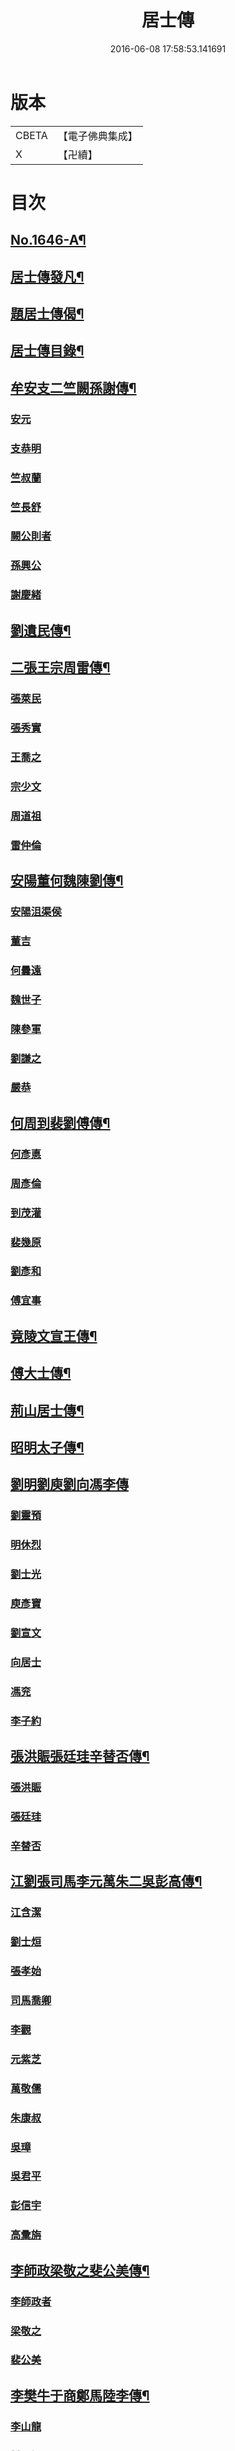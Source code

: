 #+TITLE: 居士傳 
#+DATE: 2016-06-08 17:58:53.141691

* 版本
 |     CBETA|【電子佛典集成】|
 |         X|【卍續】    |

* 目次
** [[file:KR6r0185_001.txt::001-0180a1][No.1646-A¶]]
** [[file:KR6r0185_001.txt::001-0180a12][居士傳發凡¶]]
** [[file:KR6r0185_001.txt::001-0181a12][題居士傳偈¶]]
** [[file:KR6r0185_001.txt::001-0181b16][居士傳目錄¶]]
** [[file:KR6r0185_001.txt::001-0184a3][牟安支二竺闕孫謝傳¶]]
*** [[file:KR6r0185_001.txt::001-0184c16][安元]]
*** [[file:KR6r0185_001.txt::001-0184c20][支恭明]]
*** [[file:KR6r0185_001.txt::001-0185a16][竺叔蘭]]
*** [[file:KR6r0185_001.txt::001-0185b10][竺長舒]]
*** [[file:KR6r0185_001.txt::001-0185b17][闕公則者]]
*** [[file:KR6r0185_001.txt::001-0185c3][孫興公]]
*** [[file:KR6r0185_001.txt::001-0186b4][謝慶緒]]
** [[file:KR6r0185_002.txt::002-0187a11][劉遺民傳¶]]
** [[file:KR6r0185_003.txt::003-0187c21][二張王宗周雷傳¶]]
*** [[file:KR6r0185_003.txt::003-0187c21][張萊民]]
*** [[file:KR6r0185_003.txt::003-0188a4][張秀實]]
*** [[file:KR6r0185_003.txt::003-0188a9][王喬之]]
*** [[file:KR6r0185_003.txt::003-0188b7][宗少文]]
*** [[file:KR6r0185_003.txt::003-0189a4][周道祖]]
*** [[file:KR6r0185_003.txt::003-0189a14][雷仲倫]]
** [[file:KR6r0185_004.txt::004-0189b20][安陽董何魏陳劉傳¶]]
*** [[file:KR6r0185_004.txt::004-0189b20][安陽沮渠侯]]
*** [[file:KR6r0185_004.txt::004-0189c9][董吉]]
*** [[file:KR6r0185_004.txt::004-0189c23][何曇遠]]
*** [[file:KR6r0185_004.txt::004-0190a6][魏世子]]
*** [[file:KR6r0185_004.txt::004-0190a11][陳參軍]]
*** [[file:KR6r0185_004.txt::004-0190b3][劉謙之]]
*** [[file:KR6r0185_004.txt::004-0190b9][嚴恭]]
** [[file:KR6r0185_005.txt::005-0190c7][何周到裴劉傅傳¶]]
*** [[file:KR6r0185_005.txt::005-0190c7][何彥悳]]
*** [[file:KR6r0185_005.txt::005-0191b12][周彥倫]]
*** [[file:KR6r0185_005.txt::005-0191c20][到茂灌]]
*** [[file:KR6r0185_005.txt::005-0192a6][裴幾原]]
*** [[file:KR6r0185_005.txt::005-0192a23][劉彥和]]
*** [[file:KR6r0185_005.txt::005-0192b21][傅宜事]]
** [[file:KR6r0185_006.txt::006-0193b11][竟陵文宣王傳¶]]
** [[file:KR6r0185_007.txt::007-0196b10][傅大士傳¶]]
** [[file:KR6r0185_008.txt::008-0197b8][荊山居士傳¶]]
** [[file:KR6r0185_009.txt::009-0198b7][昭明太子傳¶]]
** [[file:KR6r0185_010.txt::010-0200a21][劉明劉庾劉向馮李傳]]
*** [[file:KR6r0185_010.txt::010-0200b1][劉靈預]]
*** [[file:KR6r0185_010.txt::010-0200b16][明休烈]]
*** [[file:KR6r0185_010.txt::010-0201a7][劉士光]]
*** [[file:KR6r0185_010.txt::010-0201b8][庾彥寶]]
*** [[file:KR6r0185_010.txt::010-0201b22][劉宣文]]
*** [[file:KR6r0185_010.txt::010-0201c12][向居士]]
*** [[file:KR6r0185_010.txt::010-0202a1][馮兖]]
*** [[file:KR6r0185_010.txt::010-0202a18][李子約]]
** [[file:KR6r0185_011.txt::011-0202c11][張洪賑張廷珪辛替否傳¶]]
*** [[file:KR6r0185_011.txt::011-0202c11][張洪賑]]
*** [[file:KR6r0185_011.txt::011-0203a10][張廷珪]]
*** [[file:KR6r0185_011.txt::011-0203b21][辛替否]]
** [[file:KR6r0185_012.txt::012-0203c20][江劉張司馬李元萬朱二吳彭高傳¶]]
*** [[file:KR6r0185_012.txt::012-0203c20][江含潔]]
*** [[file:KR6r0185_012.txt::012-0204a7][劉士烜]]
*** [[file:KR6r0185_012.txt::012-0204a12][張孝始]]
*** [[file:KR6r0185_012.txt::012-0204a23][司馬喬卿]]
*** [[file:KR6r0185_012.txt::012-0204b4][李觀]]
*** [[file:KR6r0185_012.txt::012-0204b8][元紫芝]]
*** [[file:KR6r0185_012.txt::012-0204b13][萬敬儒]]
*** [[file:KR6r0185_012.txt::012-0204b15][朱康叔]]
*** [[file:KR6r0185_012.txt::012-0204c8][吳璋]]
*** [[file:KR6r0185_012.txt::012-0204c18][吳君平]]
*** [[file:KR6r0185_012.txt::012-0205a3][彭信宇]]
*** [[file:KR6r0185_012.txt::012-0205a13][高彚旃]]
** [[file:KR6r0185_013.txt::013-0205c14][李師政梁敬之斐公美傳¶]]
*** [[file:KR6r0185_013.txt::013-0205c14][李師政者]]
*** [[file:KR6r0185_013.txt::013-0207a9][梁敬之]]
*** [[file:KR6r0185_013.txt::013-0208b2][裴公美]]
** [[file:KR6r0185_014.txt::014-0210c13][李樊牛于商鄭馬陸李傳¶]]
*** [[file:KR6r0185_014.txt::014-0210c13][李山龍]]
*** [[file:KR6r0185_014.txt::014-0211a14][樊元智]]
*** [[file:KR6r0185_014.txt::014-0211a20][牛思遠]]
*** [[file:KR6r0185_014.txt::014-0211b5][于昶]]
*** [[file:KR6r0185_014.txt::014-0211b10][商居士]]
*** [[file:KR6r0185_014.txt::014-0211b17][鄭牧卿]]
*** [[file:KR6r0185_014.txt::014-0211b20][馬子雲]]
*** [[file:KR6r0185_014.txt::014-0211c2][陸康成]]
*** [[file:KR6r0185_014.txt::014-0211c10][李知遙]]
** [[file:KR6r0185_015.txt::015-0212a5][李長者傳¶]]
** [[file:KR6r0185_016.txt::016-0213a21][顏清臣韋城武傳¶]]
*** [[file:KR6r0185_016.txt::016-0213a21][顏清臣]]
*** [[file:KR6r0185_016.txt::016-0214a6][韋城武]]
** [[file:KR6r0185_017.txt::017-0214c10][龐居士傳¶]]
** [[file:KR6r0185_018.txt::018-0215a21][王敬初陳操甘行者張秀才傳]]
*** [[file:KR6r0185_018.txt::018-0215b1][王敬初]]
*** [[file:KR6r0185_018.txt::018-0215b19][陳操]]
*** [[file:KR6r0185_018.txt::018-0215c4][甘行者]]
*** [[file:KR6r0185_018.txt::018-0215c19][張秀才]]
** [[file:KR6r0185_019.txt::019-0216a5][王摩詰柳子厚白樂天傳¶]]
*** [[file:KR6r0185_019.txt::019-0216a5][王摩詰]]
*** [[file:KR6r0185_019.txt::019-0216b5][柳子厚]]
*** [[file:KR6r0185_019.txt::019-0217a7][白樂天]]
** [[file:KR6r0185_020.txt::020-0217c18][楊大年李公武傳¶]]
*** [[file:KR6r0185_020.txt::020-0217c18][楊大年]]
*** [[file:KR6r0185_020.txt::020-0218b22][李公武]]
** [[file:KR6r0185_021.txt::021-0219a12][晁王文富張趙傳¶]]
*** [[file:KR6r0185_021.txt::021-0219a12][晁明遠]]
*** [[file:KR6r0185_021.txt::021-0219b16][王子正]]
*** [[file:KR6r0185_021.txt::021-0219c15][文寬夫]]
*** [[file:KR6r0185_021.txt::021-0220a2][富彥國]]
*** [[file:KR6r0185_021.txt::021-0220a12][張安道]]
*** [[file:KR6r0185_021.txt::021-0220a24][趙閱道]]
** [[file:KR6r0185_022.txt::022-0220c3][楊次公王敏仲傳¶]]
*** [[file:KR6r0185_022.txt::022-0220c3][楊次公]]
*** [[file:KR6r0185_022.txt::022-0221c11][王敏仲]]
** [[file:KR6r0185_023.txt::023-0223b3][張平叔傳¶]]
** [[file:KR6r0185_024.txt::024-0224b10][鍾離孫陸張孫馬左范胡孫朱二王吳張李¶]]
*** [[file:KR6r0185_024.txt::024-0224b11][鍾離瑾]]
*** [[file:KR6r0185_024.txt::024-0224c8][孫良]]
*** [[file:KR6r0185_024.txt::024-0224c12][陸浚]]
*** [[file:KR6r0185_024.txt::024-0224c18][張廸]]
*** [[file:KR6r0185_024.txt::024-0224c22][孫十二郎]]
*** [[file:KR6r0185_024.txt::024-0225a7][馬仲玉]]
*** [[file:KR6r0185_024.txt::024-0225a22][左伸]]
*** [[file:KR6r0185_024.txt::024-0225b4][范儼]]
*** [[file:KR6r0185_024.txt::024-0225b9][胡達夫]]
*** [[file:KR6r0185_024.txt::024-0225b22][孫忭]]
*** [[file:KR6r0185_024.txt::024-0225c11][朱進士]]
*** [[file:KR6r0185_024.txt::024-0225c22][王無功]]
*** [[file:KR6r0185_024.txt::024-0226a18][王衷]]
*** [[file:KR6r0185_024.txt::024-0226a23][吳信叟]]
*** [[file:KR6r0185_024.txt::024-0226b8][張掄]]
*** [[file:KR6r0185_024.txt::024-0226c7][李秉]]
*** [[file:KR6r0185_024.txt::024-0226c18][陸子元]]
*** [[file:KR6r0185_024.txt::024-0227a7][閻[邱-丘+(看-目)]榮]]
*** [[file:KR6r0185_024.txt::024-0227a15][錢同伯]]
*** [[file:KR6r0185_024.txt::024-0227b11][昝省齋]]
*** [[file:KR6r0185_024.txt::024-0227b21][吳復之]]
*** [[file:KR6r0185_024.txt::024-0227c13][陳君璋]]
** [[file:KR6r0185_025.txt::025-0228a5][劉潘許郭陳吳傳¶]]
*** [[file:KR6r0185_025.txt::025-0228a5][劉興朝]]
*** [[file:KR6r0185_025.txt::025-0228b23][潘延之]]
*** [[file:KR6r0185_025.txt::025-0228c9][許叔矜]]
*** [[file:KR6r0185_025.txt::025-0228c19][郭功父]]
*** [[file:KR6r0185_025.txt::025-0229a15][陳體常]]
*** [[file:KR6r0185_025.txt::025-0229b3][吳德夫]]
** [[file:KR6r0185_026.txt::026-0229c3][蘇子瞻黃魯直晁無咎傳¶]]
*** [[file:KR6r0185_026.txt::026-0229c3][蘇子瞻]]
*** [[file:KR6r0185_026.txt::026-0230b11][黃魯直]]
*** [[file:KR6r0185_026.txt::026-0231a8][晁無咎]]
** [[file:KR6r0185_027.txt::027-0232a3][鄭介夫鄒志完江民表陳瑩中傳¶]]
*** [[file:KR6r0185_027.txt::027-0232a3][鄭介夫]]
*** [[file:KR6r0185_027.txt::027-0232b10][鄒志完]]
*** [[file:KR6r0185_027.txt::027-0232c10][江民表]]
*** [[file:KR6r0185_027.txt::027-0233a5][陳瑩中]]
** [[file:KR6r0185_028.txt::028-0234a3][張天覺傳¶]]
** [[file:KR6r0185_029.txt::029-0235b5][李伯紀傳¶]]
** [[file:KR6r0185_030.txt::030-0237a6][宗汝霖張德遠傳¶]]
*** [[file:KR6r0185_030.txt::030-0237a6][宗汝霖]]
*** [[file:KR6r0185_030.txt::030-0237c24][張德遠]]
** [[file:KR6r0185_031.txt::031-0238b21][三李馮蔡二吳顏呂葛余張傳¶]]
*** [[file:KR6r0185_031.txt::031-0238b21][李似之]]
*** [[file:KR6r0185_031.txt::031-0238c20][李德遠]]
*** [[file:KR6r0185_031.txt::031-0239a9][李漢老]]
*** [[file:KR6r0185_031.txt::031-0239b3][馮濟川]]
*** [[file:KR6r0185_031.txt::031-0239c2][蔡子應]]
*** [[file:KR6r0185_031.txt::031-0240a2][吳元昭]]
*** [[file:KR6r0185_031.txt::031-0240a14][吳十三者]]
*** [[file:KR6r0185_031.txt::031-0240a19][如如居士顏丙者]]
*** [[file:KR6r0185_031.txt::031-0240b2][呂鐵船]]
*** [[file:KR6r0185_031.txt::031-0240b13][葛謙問]]
*** [[file:KR6r0185_031.txt::031-0240c3][余放牛者]]
*** [[file:KR6r0185_031.txt::031-0240c14][張功甫]]
** [[file:KR6r0185_032.txt::032-0241a14][張子韶傳¶]]
** [[file:KR6r0185_033.txt::033-0242b9][王虗中傳¶]]
** [[file:KR6r0185_034.txt::034-0243b18][真希元吳毅夫傳¶]]
*** [[file:KR6r0185_034.txt::034-0243b18][真希元]]
*** [[file:KR6r0185_034.txt::034-0244b8][吳毅夫]]
** [[file:KR6r0185_035.txt::035-0245a5][李王董鄭胡傳¶]]
*** [[file:KR6r0185_035.txt::035-0245a5][李純甫]]
*** [[file:KR6r0185_035.txt::035-0245b21][王子彧]]
*** [[file:KR6r0185_035.txt::035-0245c8][董國華]]
*** [[file:KR6r0185_035.txt::035-0245c16][鄭所南]]
*** [[file:KR6r0185_035.txt::035-0246b3][胡汲仲]]
** [[file:KR6r0185_036.txt::036-0246c14][耶律晉卿國寶傳¶]]
*** [[file:KR6r0185_036.txt::036-0246c14][耶律晉卿]]
*** [[file:KR6r0185_036.txt::036-0247b8][國寶]]
** [[file:KR6r0185_037.txt::037-0247c13][宋景濂傳¶]]
** [[file:KR6r0185_038.txt::038-0249c15][劉萬李王薛傳¶]]
*** [[file:KR6r0185_038.txt::038-0249c15][劉祖庭]]
*** [[file:KR6r0185_038.txt::038-0250a4][萬民望]]
*** [[file:KR6r0185_038.txt::038-0250b2][李文進]]
*** [[file:KR6r0185_038.txt::038-0250c10][王道安]]
*** [[file:KR6r0185_038.txt::038-0251a11][薛元初]]
** [[file:KR6r0185_039.txt::039-0251b15][趙大洲傳¶]]
** [[file:KR6r0185_040.txt::040-0253a3][嚴敏卿陸與繩傳¶]]
*** [[file:KR6r0185_040.txt::040-0253a3][嚴敏卿]]
*** [[file:KR6r0185_040.txt::040-0254a6][陸與繩]]
** [[file:KR6r0185_041.txt::041-0255b17][楊唐戈孫朱郭郝杜二吳張傳¶]]
*** [[file:KR6r0185_041.txt::041-0255b17][楊[邱-丘+(看-目)]華]]
*** [[file:KR6r0185_041.txt::041-0255c6][唐體如]]
*** [[file:KR6r0185_041.txt::041-0255c12][戈以安]]
*** [[file:KR6r0185_041.txt::041-0255c19][孫叔子]]
*** [[file:KR6r0185_041.txt::041-0256a7][朱綱]]
*** [[file:KR6r0185_041.txt::041-0256a10][郭大林]]
*** [[file:KR6r0185_041.txt::041-0256a12][劉通志]]
*** [[file:KR6r0185_041.txt::041-0256a16][郝熈載]]
*** [[file:KR6r0185_041.txt::041-0256a20][杜居士]]
*** [[file:KR6r0185_041.txt::041-0256b1][吳大恩]]
*** [[file:KR6r0185_041.txt::041-0256b4][吳用卿]]
*** [[file:KR6r0185_041.txt::041-0256b8][張愛]]
** [[file:KR6r0185_042.txt::042-0257a6][殷陳顧朱周蔡虞黃莊鮑傳¶]]
*** [[file:KR6r0185_042.txt::042-0257a6][殷時訓]]
*** [[file:KR6r0185_042.txt::042-0257b6][陳廷裸]]
*** [[file:KR6r0185_042.txt::042-0257b22][顧清甫]]
*** [[file:KR6r0185_042.txt::042-0257c18][朱元正者]]
*** [[file:KR6r0185_042.txt::042-0258a8][周楚峰]]
*** [[file:KR6r0185_042.txt::042-0258a17][蔡槐庭]]
*** [[file:KR6r0185_042.txt::042-0258b22][虞長孺]]
*** [[file:KR6r0185_042.txt::042-0259a10][黃平倩]]
*** [[file:KR6r0185_042.txt::042-0259b2][莊復真]]
*** [[file:KR6r0185_042.txt::042-0259b14][鮑性泉]]
** [[file:KR6r0185_043.txt::043-0260a3][李卓吾傳¶]]
** [[file:KR6r0185_044.txt::044-0260c9][管楊陶焦唐瞿傳¶]]
*** [[file:KR6r0185_044.txt::044-0260c9][管登之]]
*** [[file:KR6r0185_044.txt::044-0261c1][楊貞復]]
*** [[file:KR6r0185_044.txt::044-0262a11][陶周望]]
*** [[file:KR6r0185_044.txt::044-0263a20][焦弱侯]]
*** [[file:KR6r0185_044.txt::044-0263c8][唐宜之]]
*** [[file:KR6r0185_044.txt::044-0264b11][瞿元立]]
** [[file:KR6r0185_045.txt::045-0266b17][袁了凡傳¶]]
** [[file:KR6r0185_046.txt::046-0269a3][袁伯修中郎小修傳¶]]
** [[file:KR6r0185_047.txt::047-0272b7][曾端甫趙凡夫劉玉受傳¶]]
*** [[file:KR6r0185_047.txt::047-0272b7][曾端甫]]
*** [[file:KR6r0185_047.txt::047-0273c20][趙凡夫]]
*** [[file:KR6r0185_047.txt::047-0274a14][劉玉受]]
** [[file:KR6r0185_048.txt::048-0275a3][王丁朱莊黃聞黃錢吳王陳駱程傳¶]]
*** [[file:KR6r0185_048.txt::048-0275a3][王孟夙]]
*** [[file:KR6r0185_048.txt::048-0275a17][丁劒虹]]
*** [[file:KR6r0185_048.txt::048-0275b4][朱白民]]
*** [[file:KR6r0185_048.txt::048-0275c3][莊平叔]]
*** [[file:KR6r0185_048.txt::048-0275c16][黃元孚]]
*** [[file:KR6r0185_048.txt::048-0276a7][聞子與]]
*** [[file:KR6r0185_048.txt::048-0276a18][黃子羽]]
*** [[file:KR6r0185_048.txt::048-0276b5][錢伯韞]]
*** [[file:KR6r0185_048.txt::048-0276b14][吳瞻樓]]
*** [[file:KR6r0185_048.txt::048-0276b19][王先民]]
*** [[file:KR6r0185_048.txt::048-0276c3][陳用拙]]
*** [[file:KR6r0185_048.txt::048-0276c12][駱見於]]
*** [[file:KR6r0185_048.txt::048-0276c23][程季清]]
** [[file:KR6r0185_049.txt::049-0277b10][周景文姚孟長傳¶]]
*** [[file:KR6r0185_049.txt::049-0277b10][周景文]]
*** [[file:KR6r0185_049.txt::049-0278a9][姚孟長]]
** [[file:KR6r0185_050.txt::050-0279b12][馬[邱-丘+(看-目)]良徐成民傳¶]]
*** [[file:KR6r0185_050.txt::050-0279b12][馬[邱-丘+(看-目)]良者]]
*** [[file:KR6r0185_050.txt::050-0279c11][徐成民]]
** [[file:KR6r0185_051.txt::051-0280b5][蔡劉三黃傳¶]]
*** [[file:KR6r0185_051.txt::051-0280b5][蔡維立]]
*** [[file:KR6r0185_051.txt::051-0280c24][劉長倩]]
*** [[file:KR6r0185_051.txt::051-0281b8][黃元公]]
*** [[file:KR6r0185_051.txt::051-0281c11][黃介子]]
*** [[file:KR6r0185_051.txt::051-0282a3][黃蘊生]]
** [[file:KR6r0185_052.txt::052-0283a7][金正希熊魚山傳¶]]
*** [[file:KR6r0185_052.txt::052-0283a7][金正希]]
*** [[file:KR6r0185_052.txt::052-0284c10][熊魚山]]
** [[file:KR6r0185_053.txt::053-0286b5][溫月峰崔應魁蔣虎臣李生傳¶]]
*** [[file:KR6r0185_053.txt::053-0286b5][溫月峰者]]
*** [[file:KR6r0185_053.txt::053-0286b21][崔應魁]]
*** [[file:KR6r0185_053.txt::053-0286c6][蔣虎臣]]
*** [[file:KR6r0185_053.txt::053-0286c19][李生]]
** [[file:KR6r0185_054.txt::054-0287b5][嚴仲慤宋文森畢紫嵐傳¶]]
*** [[file:KR6r0185_054.txt::054-0287b5][嚴仲慤]]
*** [[file:KR6r0185_054.txt::054-0287c14][宋文森]]
*** [[file:KR6r0185_054.txt::054-0288b2][畢紫嵐]]
** [[file:KR6r0185_055.txt::055-0289a10][周安士傳¶]]
** [[file:KR6r0185_056.txt::056-0290b22][知歸子傳]]
** [[file:KR6r0185_056.txt::056-0291b1][No.1646-B¶]]

* 卷
[[file:KR6r0185_001.txt][居士傳 1]]
[[file:KR6r0185_002.txt][居士傳 2]]
[[file:KR6r0185_003.txt][居士傳 3]]
[[file:KR6r0185_004.txt][居士傳 4]]
[[file:KR6r0185_005.txt][居士傳 5]]
[[file:KR6r0185_006.txt][居士傳 6]]
[[file:KR6r0185_007.txt][居士傳 7]]
[[file:KR6r0185_008.txt][居士傳 8]]
[[file:KR6r0185_009.txt][居士傳 9]]
[[file:KR6r0185_010.txt][居士傳 10]]
[[file:KR6r0185_011.txt][居士傳 11]]
[[file:KR6r0185_012.txt][居士傳 12]]
[[file:KR6r0185_013.txt][居士傳 13]]
[[file:KR6r0185_014.txt][居士傳 14]]
[[file:KR6r0185_015.txt][居士傳 15]]
[[file:KR6r0185_016.txt][居士傳 16]]
[[file:KR6r0185_017.txt][居士傳 17]]
[[file:KR6r0185_018.txt][居士傳 18]]
[[file:KR6r0185_019.txt][居士傳 19]]
[[file:KR6r0185_020.txt][居士傳 20]]
[[file:KR6r0185_021.txt][居士傳 21]]
[[file:KR6r0185_022.txt][居士傳 22]]
[[file:KR6r0185_023.txt][居士傳 23]]
[[file:KR6r0185_024.txt][居士傳 24]]
[[file:KR6r0185_025.txt][居士傳 25]]
[[file:KR6r0185_026.txt][居士傳 26]]
[[file:KR6r0185_027.txt][居士傳 27]]
[[file:KR6r0185_028.txt][居士傳 28]]
[[file:KR6r0185_029.txt][居士傳 29]]
[[file:KR6r0185_030.txt][居士傳 30]]
[[file:KR6r0185_031.txt][居士傳 31]]
[[file:KR6r0185_032.txt][居士傳 32]]
[[file:KR6r0185_033.txt][居士傳 33]]
[[file:KR6r0185_034.txt][居士傳 34]]
[[file:KR6r0185_035.txt][居士傳 35]]
[[file:KR6r0185_036.txt][居士傳 36]]
[[file:KR6r0185_037.txt][居士傳 37]]
[[file:KR6r0185_038.txt][居士傳 38]]
[[file:KR6r0185_039.txt][居士傳 39]]
[[file:KR6r0185_040.txt][居士傳 40]]
[[file:KR6r0185_041.txt][居士傳 41]]
[[file:KR6r0185_042.txt][居士傳 42]]
[[file:KR6r0185_043.txt][居士傳 43]]
[[file:KR6r0185_044.txt][居士傳 44]]
[[file:KR6r0185_045.txt][居士傳 45]]
[[file:KR6r0185_046.txt][居士傳 46]]
[[file:KR6r0185_047.txt][居士傳 47]]
[[file:KR6r0185_048.txt][居士傳 48]]
[[file:KR6r0185_049.txt][居士傳 49]]
[[file:KR6r0185_050.txt][居士傳 50]]
[[file:KR6r0185_051.txt][居士傳 51]]
[[file:KR6r0185_052.txt][居士傳 52]]
[[file:KR6r0185_053.txt][居士傳 53]]
[[file:KR6r0185_054.txt][居士傳 54]]
[[file:KR6r0185_055.txt][居士傳 55]]
[[file:KR6r0185_056.txt][居士傳 56]]

